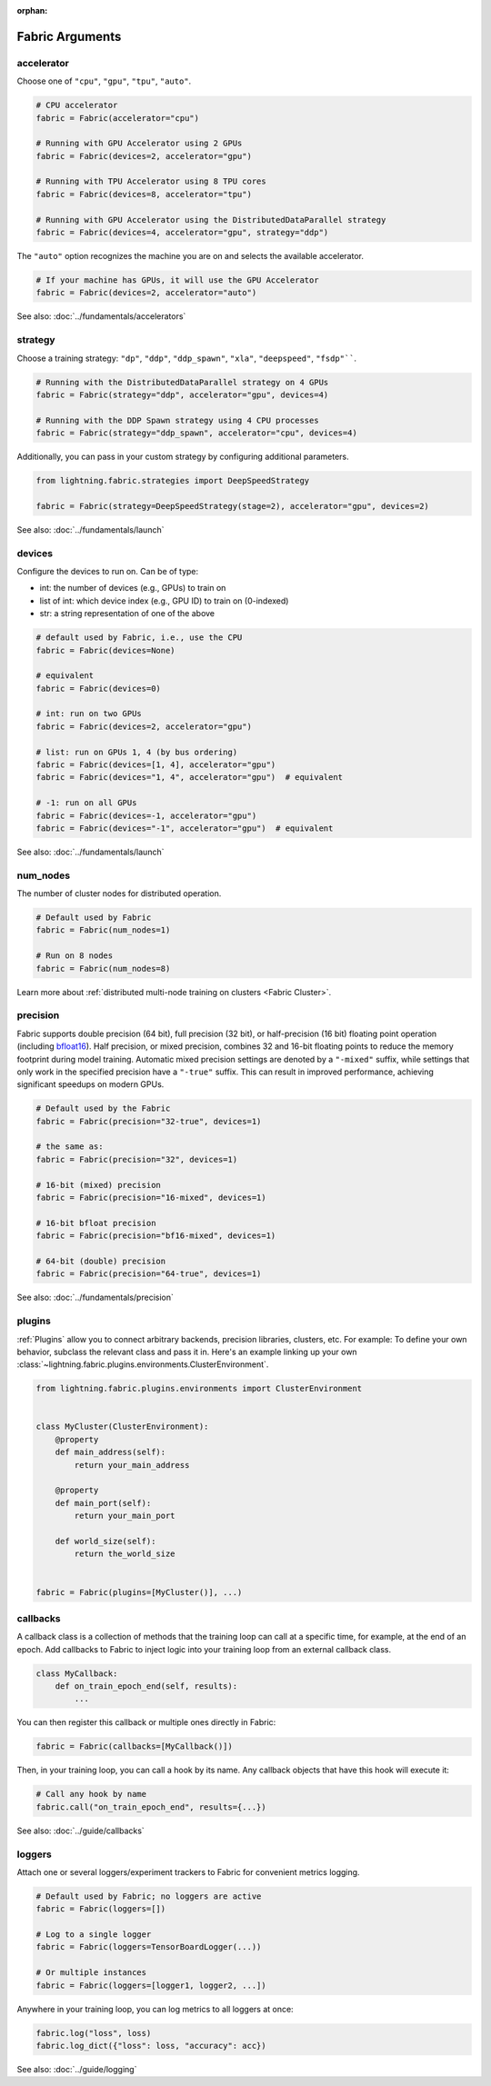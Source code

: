 :orphan:

################
Fabric Arguments
################


accelerator
===========

Choose one of ``"cpu"``, ``"gpu"``, ``"tpu"``, ``"auto"``.

.. code-block:: python

    # CPU accelerator
    fabric = Fabric(accelerator="cpu")

    # Running with GPU Accelerator using 2 GPUs
    fabric = Fabric(devices=2, accelerator="gpu")

    # Running with TPU Accelerator using 8 TPU cores
    fabric = Fabric(devices=8, accelerator="tpu")

    # Running with GPU Accelerator using the DistributedDataParallel strategy
    fabric = Fabric(devices=4, accelerator="gpu", strategy="ddp")

The ``"auto"`` option recognizes the machine you are on and selects the available accelerator.

.. code-block:: python

    # If your machine has GPUs, it will use the GPU Accelerator
    fabric = Fabric(devices=2, accelerator="auto")


See also: :doc:`../fundamentals/accelerators`


strategy
========

Choose a training strategy: ``"dp"``, ``"ddp"``, ``"ddp_spawn"``, ``"xla"``, ``"deepspeed"``, ``"fsdp"````.

.. code-block:: python

    # Running with the DistributedDataParallel strategy on 4 GPUs
    fabric = Fabric(strategy="ddp", accelerator="gpu", devices=4)

    # Running with the DDP Spawn strategy using 4 CPU processes
    fabric = Fabric(strategy="ddp_spawn", accelerator="cpu", devices=4)


Additionally, you can pass in your custom strategy by configuring additional parameters.

.. code-block:: python

    from lightning.fabric.strategies import DeepSpeedStrategy

    fabric = Fabric(strategy=DeepSpeedStrategy(stage=2), accelerator="gpu", devices=2)

See also: :doc:`../fundamentals/launch`


devices
=======

Configure the devices to run on. Can be of type:

- int: the number of devices (e.g., GPUs) to train on
- list of int: which device index (e.g., GPU ID) to train on (0-indexed)
- str: a string representation of one of the above

.. code-block:: python

    # default used by Fabric, i.e., use the CPU
    fabric = Fabric(devices=None)

    # equivalent
    fabric = Fabric(devices=0)

    # int: run on two GPUs
    fabric = Fabric(devices=2, accelerator="gpu")

    # list: run on GPUs 1, 4 (by bus ordering)
    fabric = Fabric(devices=[1, 4], accelerator="gpu")
    fabric = Fabric(devices="1, 4", accelerator="gpu")  # equivalent

    # -1: run on all GPUs
    fabric = Fabric(devices=-1, accelerator="gpu")
    fabric = Fabric(devices="-1", accelerator="gpu")  # equivalent

See also: :doc:`../fundamentals/launch`


num_nodes
=========


The number of cluster nodes for distributed operation.

.. code-block:: python

    # Default used by Fabric
    fabric = Fabric(num_nodes=1)

    # Run on 8 nodes
    fabric = Fabric(num_nodes=8)


Learn more about :ref:`distributed multi-node training on clusters <Fabric Cluster>`.


precision
=========

Fabric supports double precision (64 bit), full precision (32 bit), or half-precision (16 bit) floating point operation (including `bfloat16 <https://pytorch.org/docs/1.10.0/generated/torch.Tensor.bfloat16.html>`_).
Half precision, or mixed precision, combines 32 and 16-bit floating points to reduce the memory footprint during model training.
Automatic mixed precision settings are denoted by a ``"-mixed"`` suffix, while settings that only work in the specified precision have a ``"-true"`` suffix.
This can result in improved performance, achieving significant speedups on modern GPUs.

.. code-block:: python

    # Default used by the Fabric
    fabric = Fabric(precision="32-true", devices=1)

    # the same as:
    fabric = Fabric(precision="32", devices=1)

    # 16-bit (mixed) precision
    fabric = Fabric(precision="16-mixed", devices=1)

    # 16-bit bfloat precision
    fabric = Fabric(precision="bf16-mixed", devices=1)

    # 64-bit (double) precision
    fabric = Fabric(precision="64-true", devices=1)

See also: :doc:`../fundamentals/precision`


plugins
=======

:ref:`Plugins` allow you to connect arbitrary backends, precision libraries, clusters, etc. For example:
To define your own behavior, subclass the relevant class and pass it in. Here's an example linking up your own
:class:`~lightning.fabric.plugins.environments.ClusterEnvironment`.

.. code-block:: python

    from lightning.fabric.plugins.environments import ClusterEnvironment


    class MyCluster(ClusterEnvironment):
        @property
        def main_address(self):
            return your_main_address

        @property
        def main_port(self):
            return your_main_port

        def world_size(self):
            return the_world_size


    fabric = Fabric(plugins=[MyCluster()], ...)


callbacks
=========

A callback class is a collection of methods that the training loop can call at a specific time, for example, at the end of an epoch.
Add callbacks to Fabric to inject logic into your training loop from an external callback class.

.. code-block:: python

    class MyCallback:
        def on_train_epoch_end(self, results):
            ...

You can then register this callback or multiple ones directly in Fabric:

.. code-block:: python

    fabric = Fabric(callbacks=[MyCallback()])


Then, in your training loop, you can call a hook by its name. Any callback objects that have this hook will execute it:

.. code-block:: python

    # Call any hook by name
    fabric.call("on_train_epoch_end", results={...})

See also: :doc:`../guide/callbacks`


loggers
=======

Attach one or several loggers/experiment trackers to Fabric for convenient metrics logging.

.. code-block:: python

    # Default used by Fabric; no loggers are active
    fabric = Fabric(loggers=[])

    # Log to a single logger
    fabric = Fabric(loggers=TensorBoardLogger(...))

    # Or multiple instances
    fabric = Fabric(loggers=[logger1, logger2, ...])

Anywhere in your training loop, you can log metrics to all loggers at once:

.. code-block:: python

    fabric.log("loss", loss)
    fabric.log_dict({"loss": loss, "accuracy": acc})


See also: :doc:`../guide/logging`

